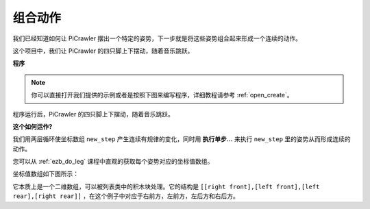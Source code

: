.. _ezb_twist:

组合动作 
===================

我们已经知道如何让 PiCrawler 摆出一个特定的姿势，下一步就是将这些姿势组合起来形成一个连续的动作。

这个项目中，我们让 PiCrawler 的四只脚上下摆动，随着音乐跳跃。

**程序**

.. note::

  你可以直接打开我们提供的示例或者是按照下图来编写程序，详细教程请参考 :ref:`open_create`。

.. image:: img/twist.png
    :width: 800

.. image:: img/twist2.png
    :width: 800   

程序运行后，PiCrawler 的四只脚上下摆动，随着音乐跳跃。 

**这个如何运作?**

我们用两层循环使坐标数组 ``new_step`` 产生连续有规律的变化，同时用 **执行单步...** 来执行 ``new_step`` 里的姿势从而形成连续的动作。


您可以从 :ref:`ezb_do_leg` 课程中直观的获取每个姿势对应的坐标值数组。

坐标值数组如下图所示：

.. image:: img/sp210928_154257.png

它本质上是一个二维数组，可以被列表类中的积木块处理。它的结构是 ``[[right front],[left front],[left rear],[right rear]]`` ，在这个例子中对应于右前方，左前方，左后方和右后方。


